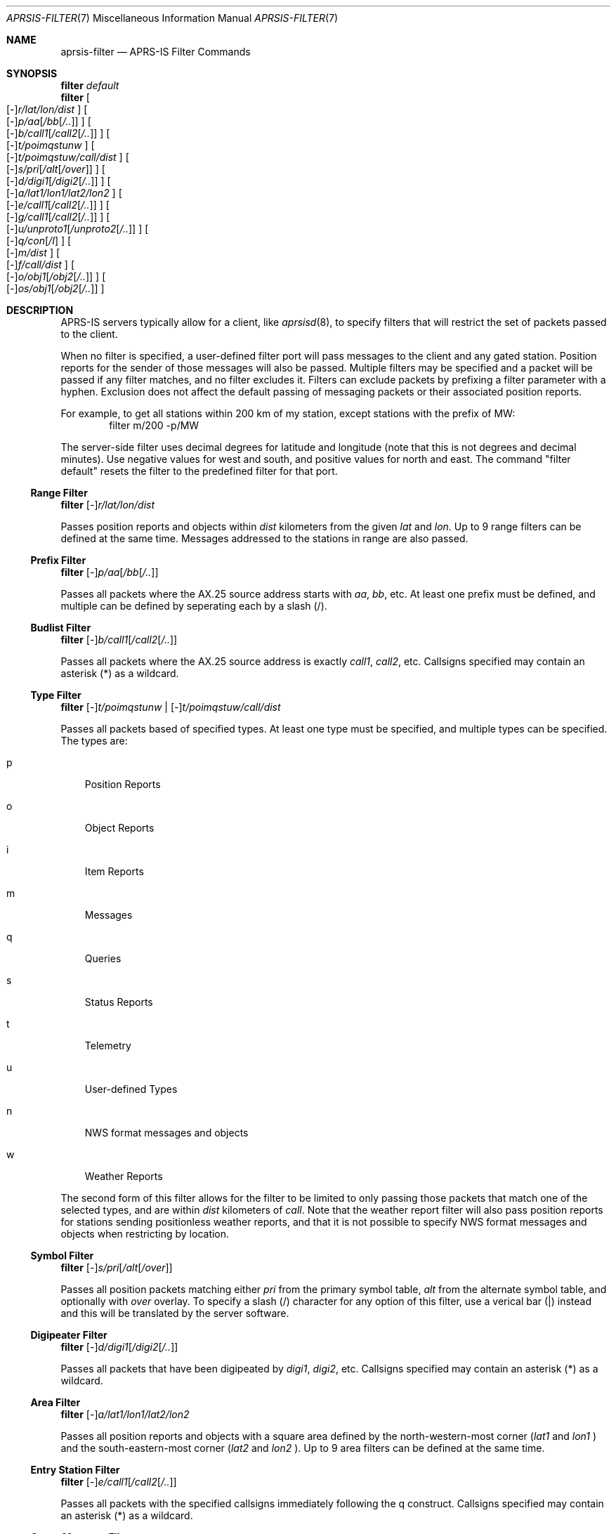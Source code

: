.Dd April 15, 2020
.Dt APRSIS-FILTER 7
.Os
.Sh NAME
.Nm aprsis-filter
.Nd APRS-IS Filter Commands
.Sh SYNOPSIS
.Cm filter Ar default
.br
.Cm filter
.Oo
.Op Ar - Ns
.Ar r/lat/lon/dist
.Oc
.Oo
.Op Ar - Ns
.Ar p/aa Ns Op Ar /bb Ns Op Ar /..
.Oc
.Oo
.Op Ar - Ns
.Ar b/call1 Ns Op Ar /call2 Ns Op Ar /..
.Oc
.Oo
.Op Ar - Ns
.Ar t/poimqstunw
.Oc
.Oo
.Op Ar - Ns
.Ar t/poimqstuw/call/dist
.Oc
.Oo
.Op Ar - Ns
.Ar s/pri Ns Op Ar /alt Ns Op Ar /over
.Oc
.Oo
.Op Ar - Ns
.Ar d/digi1 Ns Op Ar /digi2 Ns Op Ar /..
.Oc
.Oo
.Op Ar - Ns
.Ar a/lat1/lon1/lat2/lon2
.Oc
.Oo
.Op Ar - Ns
.Ar e/call1 Ns Op Ar /call2 Ns Op Ar /..
.Oc
.Oo
.Op Ar - Ns
.Ar g/call1 Ns Op Ar /call2 Ns Op Ar /..
.Oc
.Oo
.Op Ar - Ns
.Ar u/unproto1 Ns Op Ar /unproto2 Ns Op Ar /..
.Oc
.Oo
.Op Ar - Ns
.Ar q/con Ns Op Ar /I
.Oc
.Oo
.Op Ar - Ns
.Ar m/dist
.Oc
.Oo
.Op Ar - Ns
.Ar f/call/dist
.Oc
.Oo
.Op Ar - Ns
.Ar o/obj1 Ns Op Ar /obj2 Ns Op Ar /..
.Oc
.Oo
.Op Ar - Ns
.Ar os/obj1 Ns Op Ar /obj2 Ns Op Ar /..
.Oc
.Sh DESCRIPTION
APRS-IS servers typically allow for a client, like
.Xr aprsisd 8 ,
to specify filters that will restrict the set of packets passed to the client.
.Pp
When no filter is specified, a user-defined filter port will pass messages to
the client and any gated station.
Position reports for the sender of those messages will also be passed.
Multiple filters may be specified and a packet will be passed if any filter
matches, and no filter excludes it.
Filters can exclude packets by prefixing a filter parameter with a hyphen.
Exclusion does not affect the default passing of messaging packets or their
associated position reports.
.Pp
For example, to get all stations within 200 km of my station, except stations
with the prefix of MW:
.D1 filter m/200 -p/MW
.Pp
The server-side filter uses decimal degrees for latitude and longitude (note that this
is not degrees and decimal minutes).
Use negative values for west and south, and positive values for north and east.
The command "filter default" resets the filter to the predefined filter for that port.
.Ss Range Filter
.Cm filter Op Ar - Ns
.Ar r/lat/lon/dist
.Pp
Passes position reports and objects within
.Ar dist
kilometers from the given
.Ar lat
and
.Ar lon .
Up to 9 range filters can be defined at the same time.
Messages addressed to the stations in range are also passed.
.Ss Prefix Filter
.Cm filter Op Ar - Ns
.Ar p/aa Ns Op Ar /bb Ns Op Ar /..
.Pp
Passes all packets where the AX.25 source address starts with
.Ar aa ,
.Ar bb ,
etc.
At least one prefix must be defined, and multiple can be defined by seperating each by
a slash (/).
.Ss Budlist Filter
.Cm filter Op Ar - Ns
.Ar b/call1 Ns Op Ar /call2 Ns Op Ar /..
.Pp
Passes all packets where the AX.25 source address is exactly
.Ar call1 ,
.Ar call2 ,
etc.
Callsigns specified may contain an asterisk (*) as a wildcard.
.Ss Type Filter
.Cm filter Op Ar - Ns
.Ar t/poimqstunw
|
.Op Ar - Ns
.Ar t/poimqstuw/call/dist
.Pp
Passes all packets based of specified types.
At least one type must be specified, and multiple types can be specified.
The types are:
.Bl -tag -width p
.It p
Position Reports
.It o
Object Reports
.It i
Item Reports
.It m
Messages
.It q
Queries
.It s
Status Reports
.It t
Telemetry
.It u
User-defined Types
.It n
NWS format messages and objects
.It w
Weather Reports
.El
.Pp
The second form of this filter allows for the filter to be limited to only
passing those packets that match one of the selected types, and are within
.Ar dist
kilometers of
.Ar call .
Note that the weather report filter will also pass position reports for stations
sending positionless weather reports, and that it is not possible to specify NWS
format messages and objects when restricting by location.
.Ss Symbol Filter
.Cm filter Op Ar - Ns
.Ar s/pri Ns Op Ar /alt Ns Op Ar /over
.Pp
Passes all position packets matching either
.Ar pri
from the primary symbol table,
.Ar alt
from the alternate symbol table, and optionally with
.Ar over
overlay.
To specify a slash (/) character for any option of this filter, use a verical bar
(|) instead and this will be translated by the server software.
.Ss Digipeater Filter
.Cm filter Op Ar - Ns
.Ar d/digi1 Ns Op Ar /digi2 Ns Op Ar /..
.Pp
Passes all packets that have been digipeated by
.Ar digi1 ,
.Ar digi2 ,
etc.
Callsigns specified may contain an asterisk (*) as a wildcard.
.Ss Area Filter
.Cm filter Op Ar - Ns
.Ar a/lat1/lon1/lat2/lon2
.Pp
Passes all position reports and objects with a square area defined by the
north-western-most corner
.Pf ( Ar lat1
and
.Ar lon1
.Ns )
and the south-eastern-most corner
.Pf ( Ar lat2
and
.Ar lon2
.Ns ) Ns .
Up to 9 area filters can be defined at the same time.
.Ss Entry Station Filter
.Cm filter Op Ar - Ns
.Ar e/call1 Ns Op Ar /call2 Ns Op Ar /..
.Pp
Passes all packets with the specified callsigns immediately following the q construct.
Callsigns specified may contain an asterisk (*) as a wildcard.
.Ss Group Message Filter
.Cm filter Op Ar - Ns
.Ar g/call1 Ns Op Ar /call2 Ns Op Ar /..
.Pp
Passes all message packets with the specified callsigns (optionally with an SSID)
as the addressee of the message.
Callsigns specified may contain an asterisk (*) as a wildcard.
.Ss Unproto Filter
.Cm filter Op Ar - Ns
.Ar u/unproto1 Ns Op Ar /unproto2 Ns Op Ar /..
.Pp
Passes all packets with the specified callsigns (optionally with an SSID) in the
AX.25 destination address field of the packet (also known as the to call or the
unproto call).
.Ss q Construct Filter
.Cm filter Op Ar - Ns
.Ar q/con Ns Op Ar /I
.Pp
Passes all packets with specified q constructs in the path.
Only the last character of the construct should be specified.
Multiple constructs may be specified.
.Bl -tag -width qAR
.It Pf qA Sy C
Packet was received from the client directly via a verified connection.
The callsign following this construct is the server's callsign.
.It Pf qA Sy X
Packet was received from the client directly via an unverified connection.
The callsign following this construct is the server's callsign.
.It Pf qA Sy U
Packet was received from the client directly via a UDP connection.
The callsign following this construct is the server's callsign.
.It Pf qA Sy o
Packet was received on a client-only port, the AX.25 source address does
not match the login, and the packet contains either a ,I or qAR construct
where the indicated IGate matches the login.
The callsign following this construct is the callsign of the IGate.
.It Pf qA Sy O
Packet was received directly from a receive-only IGate from RF.
The callsign following this construct is the callsign of the IGate.
.It Pf qA Sy S
Packet was generated by a server.
The callsign following this construct is the login or IP address of the
first identifiable server.
.It Pf qA Sy r
Packet was received indirectly from an IGate using the ,I construct.
The callsign following this construct is the callsign of the IGate.
.It Pf qA Sy R
Packet was received directly via a verified connection by from an IGate from RF.
The callsign following this construct is the callsign of the IGate.
.It Pf qA Sy Z
Packet was generated by the client/server and should not be propagated.
The callsign following this construct is the callsign of the generating client/server.
.It Pf qA Sy I
Packet should be traced.
Each server adds its identification to the path.
The callsign following this construct is the callsign of the originating station.
.El
.Pp
.Ar con
may be left empty, and instead specifying an additional
.Ar /I
will pass all position packets from IGates identified in other packets by qAr or qAR.
.Ss My Range Filter
.Cm filter Op Ar - Ns
.Ar m/dist
.Pp
Passes position reports and objects within
.Ar dist
kilometers of the last reported position of the logged in client.
Messages addressed to the stations in range are also passed.
.Ss Friend Range Filter
.Cm filter Op Ar - Ns
.Ar f/call/dist
.Pp
Passes position reports and objects within
.Ar dist
kilometers of the last reported position of
.Ar call .
Messages addressed to the stations in range are also passed.
.Ss Object Filter
.Cm filter Op Ar - Ns
.Ar o/obj1 Ns Op Ar /obj2 Ns Op Ar /..
|
.Ar os/obj1 Ns Op Ar /obj2 Ns Op Ar /..
.Pp
Passes objects with the exact name of
.Ar obj1 ,
.Ar obj2 ,
etc.
Names specified may contain an asterisk (*) as a wildcard.
To specify an asterisk, instead use tilde (~).
To specify a slash (/), instead use vertical bar (|).
These will be converted by the server software.
.Pp
In the second form of this filter,
.Ar os/... ,
this is a strict object filter where object names are always 9 characters and
item names are 3 to 9 characters. There can only be one strict object filter and
it must be specified at the end of the filter line.
.Sh SEE ALSO
.Xr aprsisd 8
.Sh AUTHORS
This manual page was written for the HamBSD project by
.An Iain R. Learmonth Aq Mt irl@fsfe.org
for the public domain.
